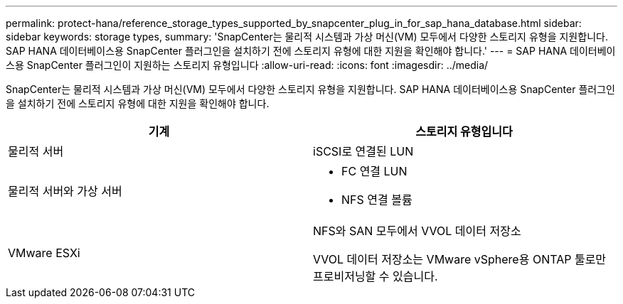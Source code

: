 ---
permalink: protect-hana/reference_storage_types_supported_by_snapcenter_plug_in_for_sap_hana_database.html 
sidebar: sidebar 
keywords: storage types, 
summary: 'SnapCenter는 물리적 시스템과 가상 머신(VM) 모두에서 다양한 스토리지 유형을 지원합니다. SAP HANA 데이터베이스용 SnapCenter 플러그인을 설치하기 전에 스토리지 유형에 대한 지원을 확인해야 합니다.' 
---
= SAP HANA 데이터베이스용 SnapCenter 플러그인이 지원하는 스토리지 유형입니다
:allow-uri-read: 
:icons: font
:imagesdir: ../media/


[role="lead"]
SnapCenter는 물리적 시스템과 가상 머신(VM) 모두에서 다양한 스토리지 유형을 지원합니다. SAP HANA 데이터베이스용 SnapCenter 플러그인을 설치하기 전에 스토리지 유형에 대한 지원을 확인해야 합니다.

|===
| 기계 | 스토리지 유형입니다 


 a| 
물리적 서버
 a| 
iSCSI로 연결된 LUN



 a| 
물리적 서버와 가상 서버
 a| 
* FC 연결 LUN
* NFS 연결 볼륨




 a| 
VMware ESXi
 a| 
NFS와 SAN 모두에서 VVOL 데이터 저장소

VVOL 데이터 저장소는 VMware vSphere용 ONTAP 툴로만 프로비저닝할 수 있습니다.

|===